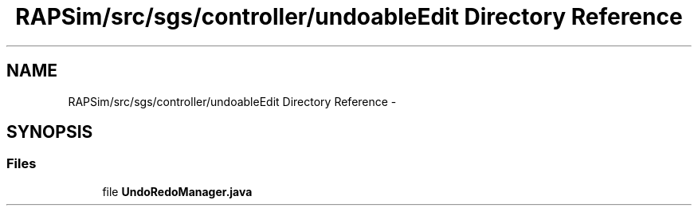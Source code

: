 .TH "RAPSim/src/sgs/controller/undoableEdit Directory Reference" 3 "Wed Oct 28 2015" "Version 0.92" "RAPSim" \" -*- nroff -*-
.ad l
.nh
.SH NAME
RAPSim/src/sgs/controller/undoableEdit Directory Reference \- 
.SH SYNOPSIS
.br
.PP
.SS "Files"

.in +1c
.ti -1c
.RI "file \fBUndoRedoManager\&.java\fP"
.br
.in -1c
